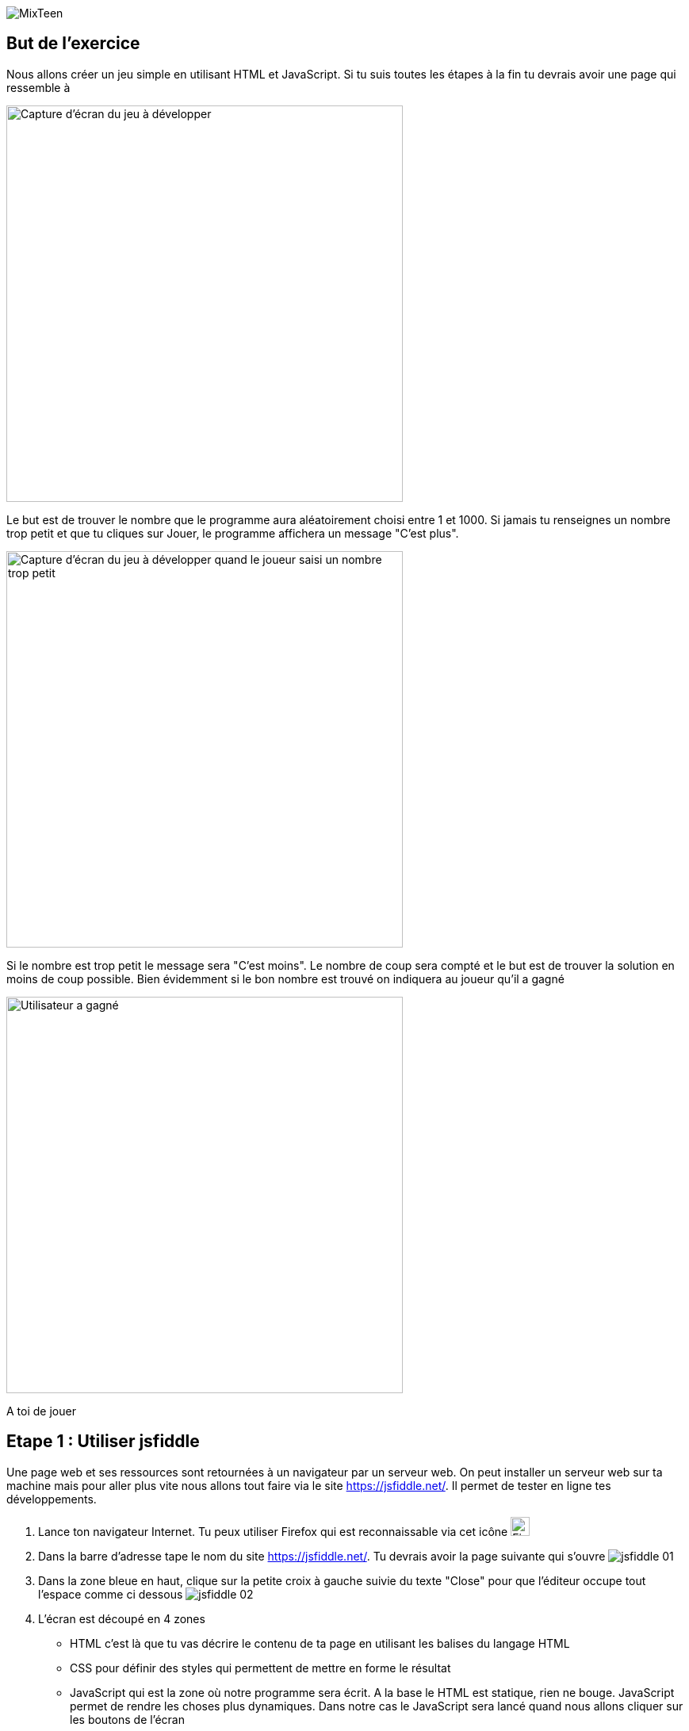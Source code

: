 image::../ressources/images/logo.png[MixTeen]

== But de l'exercice

Nous allons créer un jeu simple en utilisant HTML et JavaScript. Si tu suis toutes les étapes à la fin tu devrais avoir une page qui ressemble à

image::images/jeu_resultat.png[Capture d'écran du jeu à développer, 500]

Le but est de trouver le nombre que le programme aura aléatoirement choisi entre 1 et 1000. Si jamais tu renseignes un nombre trop petit et que tu cliques sur Jouer, le programme affichera un message "C'est plus".

image::images/jeu_resultat_plus.png[Capture d'écran du jeu à développer quand le joueur saisi un nombre trop petit, 500]

Si le nombre est trop petit le message sera "C'est moins". Le nombre de coup sera compté et le but est de trouver la solution en moins de coup possible. Bien évidemment si le bon nombre est trouvé on indiquera au joueur qu'il a gagné

image::images/jeu_resultat_gagne.png[Utilisateur a gagné, 500]

A toi de jouer

== Etape 1 : Utiliser jsfiddle

Une page web et ses ressources sont retournées à un navigateur par un serveur web. On peut installer un serveur web sur ta machine mais pour aller plus vite nous allons tout faire via le site https://jsfiddle.net/. Il permet de tester en ligne tes développements.

. Lance ton navigateur Internet. Tu peux utiliser Firefox qui est reconnaissable via cet icône image:images/firefox.png[Firefox, 24, 24]

. Dans la barre d'adresse tape le nom du  site https://jsfiddle.net/. Tu devrais avoir la page suivante qui s'ouvre  image:images/jsfiddle_01.png[]

. Dans la zone bleue en haut, clique sur la petite croix à gauche suivie du texte "Close" pour que l'éditeur occupe tout l'espace comme ci dessous image:images/jsfiddle_02.png[]

. L'écran est découpé en 4 zones
* HTML c'est là que tu vas décrire le contenu de ta page en utilisant les balises du langage HTML
* CSS pour définir des styles qui permettent de mettre en forme le résultat
* JavaScript qui est la zone où notre programme sera écrit. A la base le HTML est statique, rien ne bouge. JavaScript permet de rendre les choses plus dynamiques. Dans notre cas le JavaScript sera lancé quand nous allons cliquer sur les boutons de l'écran
* La dernière zone est l'endroit où le résultat sera affiché

. Nous allons commencé par écrire un message dans la zone HTML. Par exemple `Je m'appelle MixTeen`. Une fois que c'est fait tu peux cliquer sur le bouton image:images/jsfiddle_03.png[Run, 50]

. Normalement à cette étape tu dois avoir le résultat suivant image:images/jsfiddle_04.png[Exécution premier exemple]

. Dans la barre de menu tu peux enregistrer ton travail via le bouton image:images/jsfiddle_05.png[Enregistrer, 50]. Un numéro pas très lisible apparaît dans la barre d'adresse (par exemple `dwwqx7ns`). Tu peux garder cette adresse car elle te permettra de rouvrir ce que tu as fait pendant plusieurs jours https://jsfiddle.net/dwwqx7ns/

. Tu peux essayer de saisir le texte que tu veux et voir ce que donne le résultat

== Etape 2 : Création du HTML

Et si nous commencions à créer ce jeu ? Dans cette deuxième étape nous allons commençons à créer le formulaire de saisie

=== Tes premières lignes de HTML

. Tu peux effacer tout ce que tu as fait dans la première partie et nous allons commencer par créer le titre `Nombre aléatoire`. En HTML le titre se met entre des balise <h1>. Par exemple `<h1>Nombre aléatoire</h1>`

. Quand tu veux écrire du texte tu dois le mettre entre les balises `<p>` et `</p>`. Si tu veux mettre en gras du texte ce sont les balises `<b>` et `</b>`, pour la mise en italique c'est `<i>` et `</i>`, pour souligner c'est `<u>` et `</u>`. A toi de jouer essaye de créer le résultat suivant

image::images/exemple1.png[Mes premières lignes de HTML, 500]

=== Ajouter un champ de saisi et des boutons

L'ajout d'un champ de formulaire se fait en utilisant la balise `<input>`. Cette balise est un peu particulière car tu n'as pas besoin de préciser de balise fermante `</input>`. En HTML tu as 3 balises comme celle ci que tu n'as pas besoin de fermer : `<input>`, `<br>` (qui permet d'aller à la ligne) et `<hr>` (qui permet de tracer un trai de séparation)

. Tu peux donc créer ton premier champ en tapant <input type="number" placeholder="Saisissez un nombre"/>. Comme tu peux le voir on peut ajouter des propriétés à une balise. Dans cet exemple nous avons 2
* `type` qui permet de saisir le type de champ. Tu peux avoir `date`, `text`, `email`, `month`, `tel`, `color`...
* `placeholder` qui permet d'ajouter une aide en grisé quand le champ est vide. Par exemple ici on affiche un message pour saisir un nombre

. Place ce champ dans ta page dans jsfiddle

. Un bouton se définit en utilisant les balises `<button>` et `</button>`. Tu peux définir un bouton _Jouer_ et un bouton _Recommencer_

Ton formulaire doit ressembler à ça

image::images/exemple1.png[Ajout formulaire et bouton, 500]

=== Si on mettait un coup de peinture

Ce n'est pas obligatoire mais tu peux rendre ce que tu as fait plus joli en ajoutant des styles dans la zone CSS. Tu eux copier et coller les lignes ci dessous dans la zone CSS

[source,css]
----
/* on change la police d'écriture et la couleur */
html {
  font-family: Arial;
  color: #495057;
}

/**
 * Permet d'avoir des boutons un peu plus joli que le standart
 */
button {
  cursor: pointer;
  border-radius: 4px;
  font-weight: 400;
  padding: 0.5em;
  line-height: 1.5;
  border: 1px solid #aaaaaa;
}

/**
 * Redéfini les champs de saisie
 */
input {
  display: block;
  padding: .375rem .75rem;
  font-size: 1rem;
  line-height: 1.5;
  color: #495057;
  background-color: #fff;
  background-clip: padding-box;
  border: 1px solid #ced4da;
  border-radius: .25rem;
  margin-bottom: 0.5em;
}
----

Après ce coup de peinture en utilisant des styles ta page doit ressembler à

image::images/exemple3.png[Utilisation de style, 500]


== Etape 3 : Utiliser JavaScript pour rendre les choses dynamiques

TODO
